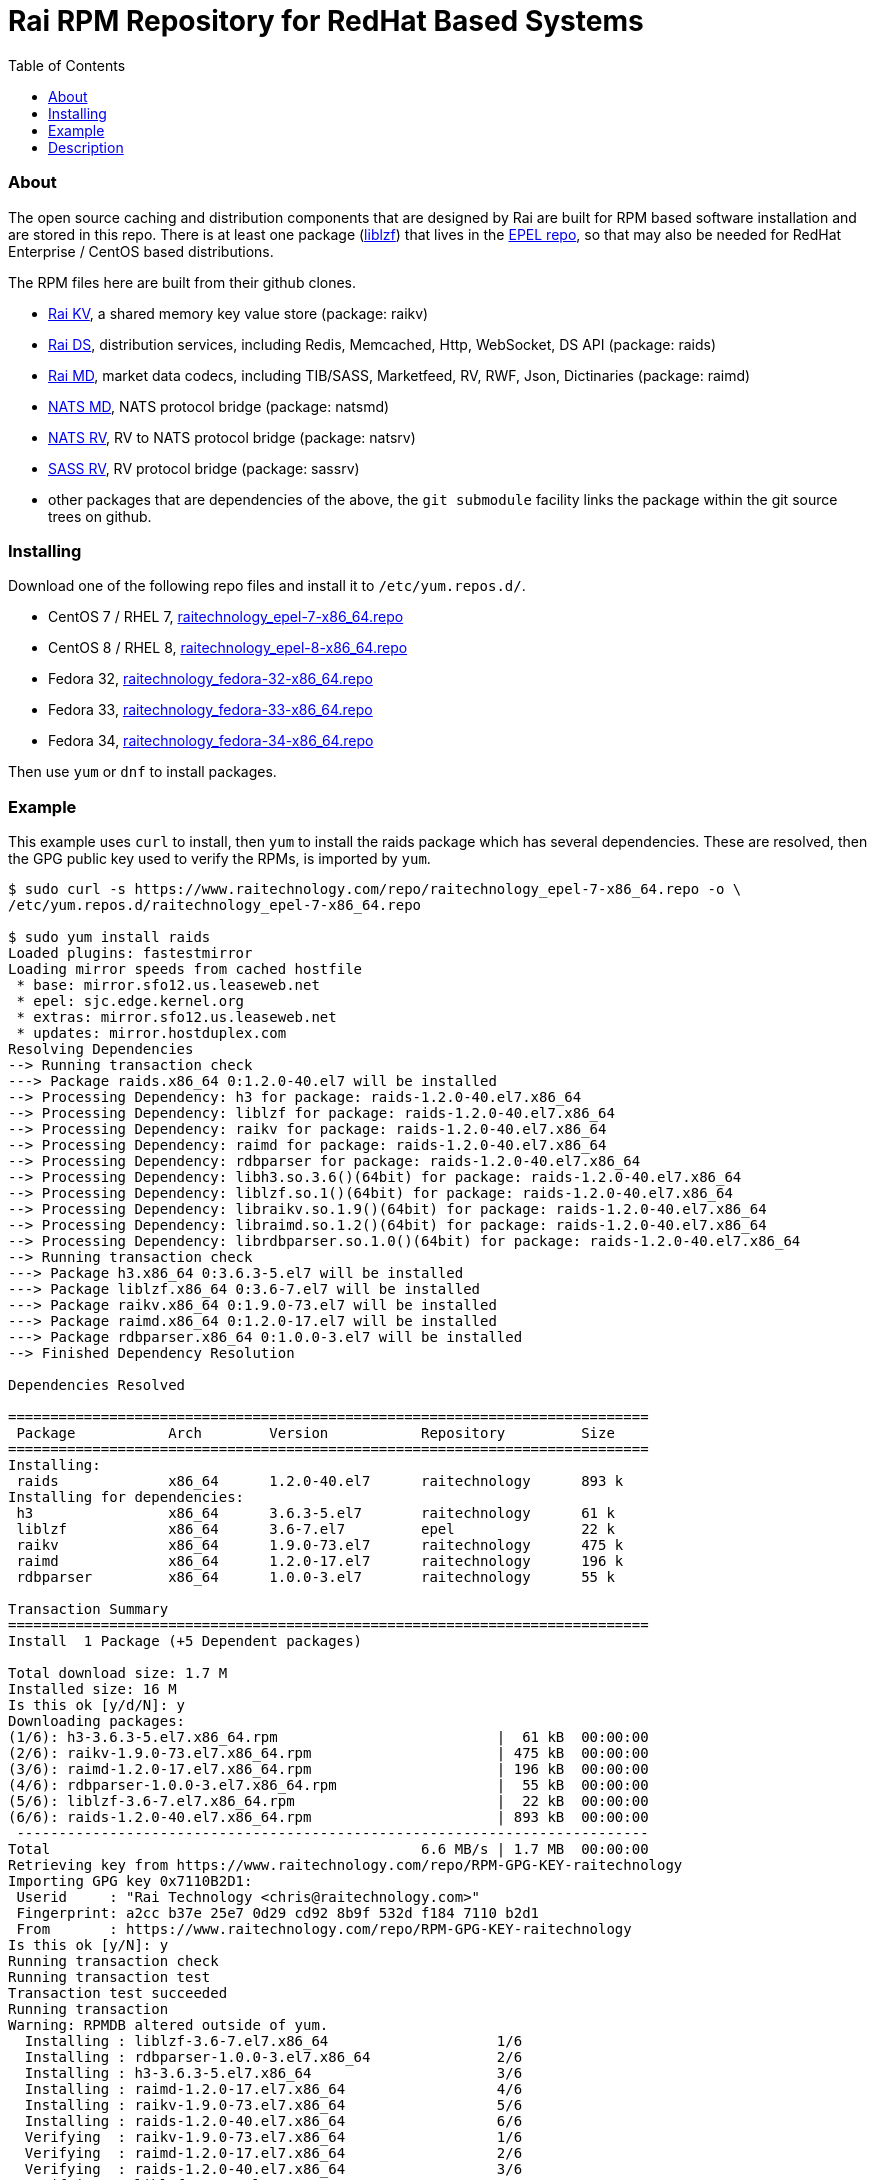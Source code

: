 Rai RPM Repository for RedHat Based Systems
===========================================
:toc: left

About
~~~~~

The open source caching and distribution components that are designed by Rai
are built for RPM based software installation and are stored in this repo.
There is at least one package
(link:http://oldhome.schmorp.de/marc/liblzf.html[liblzf]) that lives in the
link:https://fedoraproject.org/wiki/EPEL[EPEL repo], so that may also be needed
for RedHat Enterprise / CentOS based distributions.

The RPM files here are built from their github clones.

- link:https://github.com/raitechnology/raikv[Rai KV], a shared memory key
  value store (package: raikv)

- link:https://github.com/raitechnology/raids[Rai DS], distribution services,
  including Redis, Memcached, Http, WebSocket, DS API (package: raids)

- link:https://github.com/raitechnology/raimd[Rai MD], market data codecs,
  including TIB/SASS, Marketfeed, RV, RWF, Json, Dictinaries (package: raimd)

- link:https://github.com/raitechnology/natsmd[NATS MD], NATS protocol bridge
  (package: natsmd)

- link:https://github.com/raitechnology/natsrv[NATS RV], RV to NATS protocol
  bridge (package: natsrv)

- link:https://github.com/raitechnology/natsrv[SASS RV], RV protocol bridge
  (package: sassrv)

- other packages that are dependencies of the above, the `git submodule`
facility links the package within the git source trees on github.

Installing
~~~~~~~~~~

Download one of the following repo files and install it to `/etc/yum.repos.d/`.

- CentOS 7 / RHEL 7, link:raitechnology_epel-7-x86_64.repo[raitechnology_epel-7-x86_64.repo]
- CentOS 8 / RHEL 8, link:raitechnology_epel-8-x86_64.repo[raitechnology_epel-8-x86_64.repo]
- Fedora 32, link:raitechnology_fedora-32-x86_64.repo[raitechnology_fedora-32-x86_64.repo]
- Fedora 33, link:raitechnology_fedora-33-x86_64.repo[raitechnology_fedora-33-x86_64.repo]
- Fedora 34, link:raitechnology_fedora-34-x86_64.repo[raitechnology_fedora-34-x86_64.repo]

Then use `yum` or `dnf` to install packages.

Example
~~~~~~~

This example uses `curl` to install, then `yum` to install the raids package
which has several dependencies.  These are resolved, then the GPG public key
used to verify the RPMs, is imported by `yum`.

----
$ sudo curl -s https://www.raitechnology.com/repo/raitechnology_epel-7-x86_64.repo -o \
/etc/yum.repos.d/raitechnology_epel-7-x86_64.repo

$ sudo yum install raids                                                                                                                              
Loaded plugins: fastestmirror
Loading mirror speeds from cached hostfile
 * base: mirror.sfo12.us.leaseweb.net
 * epel: sjc.edge.kernel.org
 * extras: mirror.sfo12.us.leaseweb.net
 * updates: mirror.hostduplex.com
Resolving Dependencies
--> Running transaction check
---> Package raids.x86_64 0:1.2.0-40.el7 will be installed
--> Processing Dependency: h3 for package: raids-1.2.0-40.el7.x86_64
--> Processing Dependency: liblzf for package: raids-1.2.0-40.el7.x86_64
--> Processing Dependency: raikv for package: raids-1.2.0-40.el7.x86_64
--> Processing Dependency: raimd for package: raids-1.2.0-40.el7.x86_64
--> Processing Dependency: rdbparser for package: raids-1.2.0-40.el7.x86_64
--> Processing Dependency: libh3.so.3.6()(64bit) for package: raids-1.2.0-40.el7.x86_64
--> Processing Dependency: liblzf.so.1()(64bit) for package: raids-1.2.0-40.el7.x86_64
--> Processing Dependency: libraikv.so.1.9()(64bit) for package: raids-1.2.0-40.el7.x86_64
--> Processing Dependency: libraimd.so.1.2()(64bit) for package: raids-1.2.0-40.el7.x86_64
--> Processing Dependency: librdbparser.so.1.0()(64bit) for package: raids-1.2.0-40.el7.x86_64
--> Running transaction check
---> Package h3.x86_64 0:3.6.3-5.el7 will be installed
---> Package liblzf.x86_64 0:3.6-7.el7 will be installed
---> Package raikv.x86_64 0:1.9.0-73.el7 will be installed
---> Package raimd.x86_64 0:1.2.0-17.el7 will be installed
---> Package rdbparser.x86_64 0:1.0.0-3.el7 will be installed
--> Finished Dependency Resolution

Dependencies Resolved

============================================================================
 Package           Arch        Version           Repository         Size
============================================================================
Installing:
 raids             x86_64      1.2.0-40.el7      raitechnology      893 k
Installing for dependencies:
 h3                x86_64      3.6.3-5.el7       raitechnology      61 k
 liblzf            x86_64      3.6-7.el7         epel               22 k
 raikv             x86_64      1.9.0-73.el7      raitechnology      475 k
 raimd             x86_64      1.2.0-17.el7      raitechnology      196 k
 rdbparser         x86_64      1.0.0-3.el7       raitechnology      55 k

Transaction Summary
============================================================================
Install  1 Package (+5 Dependent packages)

Total download size: 1.7 M
Installed size: 16 M
Is this ok [y/d/N]: y
Downloading packages:
(1/6): h3-3.6.3-5.el7.x86_64.rpm                          |  61 kB  00:00:00
(2/6): raikv-1.9.0-73.el7.x86_64.rpm                      | 475 kB  00:00:00
(3/6): raimd-1.2.0-17.el7.x86_64.rpm                      | 196 kB  00:00:00
(4/6): rdbparser-1.0.0-3.el7.x86_64.rpm                   |  55 kB  00:00:00
(5/6): liblzf-3.6-7.el7.x86_64.rpm                        |  22 kB  00:00:00
(6/6): raids-1.2.0-40.el7.x86_64.rpm                      | 893 kB  00:00:00
 ---------------------------------------------------------------------------
Total                                            6.6 MB/s | 1.7 MB  00:00:00     
Retrieving key from https://www.raitechnology.com/repo/RPM-GPG-KEY-raitechnology
Importing GPG key 0x7110B2D1:
 Userid     : "Rai Technology <chris@raitechnology.com>"
 Fingerprint: a2cc b37e 25e7 0d29 cd92 8b9f 532d f184 7110 b2d1
 From       : https://www.raitechnology.com/repo/RPM-GPG-KEY-raitechnology
Is this ok [y/N]: y
Running transaction check
Running transaction test
Transaction test succeeded
Running transaction
Warning: RPMDB altered outside of yum.
  Installing : liblzf-3.6-7.el7.x86_64                    1/6 
  Installing : rdbparser-1.0.0-3.el7.x86_64               2/6 
  Installing : h3-3.6.3-5.el7.x86_64                      3/6 
  Installing : raimd-1.2.0-17.el7.x86_64                  4/6 
  Installing : raikv-1.9.0-73.el7.x86_64                  5/6 
  Installing : raids-1.2.0-40.el7.x86_64                  6/6 
  Verifying  : raikv-1.9.0-73.el7.x86_64                  1/6 
  Verifying  : raimd-1.2.0-17.el7.x86_64                  2/6 
  Verifying  : raids-1.2.0-40.el7.x86_64                  3/6 
  Verifying  : liblzf-3.6-7.el7.x86_64                    4/6 
  Verifying  : rdbparser-1.0.0-3.el7.x86_64               5/6 
  Verifying  : h3-3.6.3-5.el7.x86_64                      6/6 

Installed:
  raids.x86_64 0:1.2.0-40.el7                                                                                                                              

Dependency Installed:
  h3.x86_64 0:3.6.3-5.el7        liblzf.x86_64 0:3.6-7.el7
  raikv.x86_64 0:1.9.0-73.el7    raimd.x86_64 0:1.2.0-17.el7
  rdbparser.x86_64 0:1.0.0-3.el7   

Complete!
----

Description
~~~~~~~~~~~

The RPM installers, *yum* or *dnf* can be used when the repo file is
installed.  This file usually lives in a well known directory
`/etc/yum.repos.d/raitechnology_epel-7-x86_64.repo` and needs two links:

1.  The RPM directory contains the rpm files:

- link:epel-7-x86_64[epel-7-x86_64] -- CentOS 7 / RHEL 7
- link:epel-8-x86_64[epel-8-x86_64] -- CentOS 8 / RHEL 8
- link:fedora-32-x86_64[fedora-32-x86_64] -- Fedora 32
- link:fedora-33-x86_64[fedora-32-x86_64] -- Fedora 33
- link:fedora-34-x86_64[fedora-32-x86_64] -- Fedora 34

2.  The GPG public key used to verify the package file:

- link:RPM-GPG-KEY-raitechnology[RPM-GPG-KEY-raitechnology]

The contents of the repo file contains these links, and looks like this:

----
[raitechnology]
name=Rai Technology epel-7-x86_64
baseurl=https://www.raitechnology.com/repo/epel-7-x86_64
enabled=1
gpgcheck=1
gpgkey=https://www.raitechnology.com/repo/RPM-GPG-KEY-raitechnology
----

When this file is enabled, yum/dnf will be able to resolve the dependencies
required for installing any of the packages.
